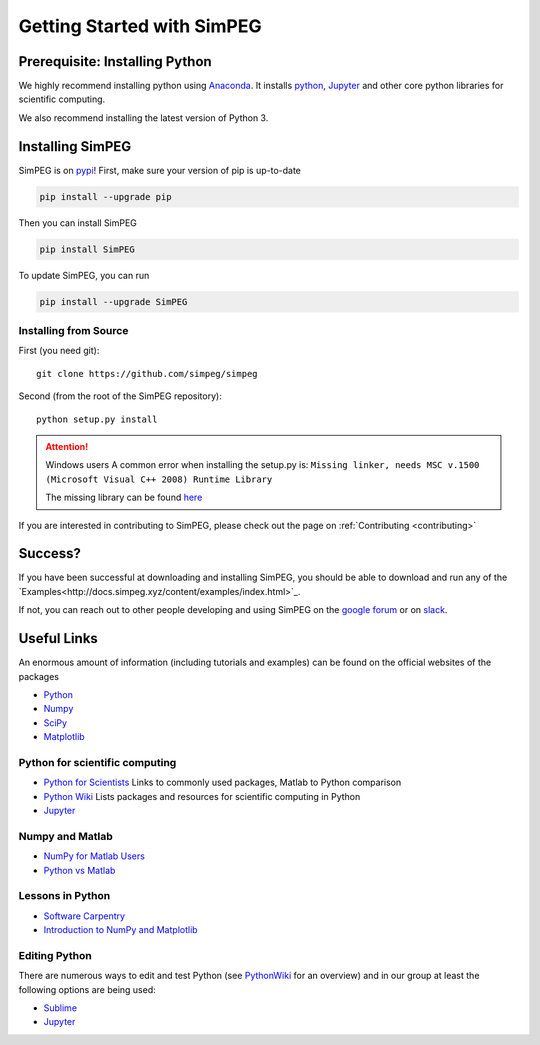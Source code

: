 .. _api_installing:

Getting Started with SimPEG
***************************


.. _installing_python:

Prerequisite: Installing Python
===============================

We highly recommend installing python using
`Anaconda <https://www.continuum.io/downloads>`_.
It installs `python <https://www.python.org/>`_,
`Jupyter <http://jupyter.org/>`_ and other core
python libraries for scientific computing.

We also recommend installing the latest version of Python 3.


.. _installing_simpeg:

Installing SimPEG
=================

SimPEG is on `pypi <https://pypi.python.org/pypi/SimPEG>`_! First, make sure
your version of pip is up-to-date

.. code::

    pip install --upgrade pip

Then you can install SimPEG

.. code::

    pip install SimPEG


To update SimPEG, you can run

.. code::

    pip install --upgrade SimPEG


Installing from Source
----------------------

First (you need git)::

    git clone https://github.com/simpeg/simpeg

Second (from the root of the SimPEG repository)::

    python setup.py install

.. attention:: Windows users
	A common error when installing the setup.py is:
	``Missing linker, needs MSC v.1500 (Microsoft Visual C++ 2008) Runtime Library``

	The missing library can be found `here <https://www.microsoft.com/en-ca/download/details.aspx?id=29>`_

If you are interested in contributing to SimPEG, please check out the page on :ref:`Contributing <contributing>`


Success?
========

If you have been successful at downloading and installing SimPEG, you should
be able to download and run any of the `Examples<http://docs.simpeg.xyz/content/examples/index.html>`_.

If not, you can reach out to other people developing and using SimPEG on the
`google forum <https://groups.google.com/forum/#!forum/simpeg>`_ or on
`slack <http://slack.simpeg.xyz>`_.

Useful Links
============

An enormous amount of information (including tutorials and examples) can be found on the official websites of the packages

* `Python <https://www.python.org/>`_
* `Numpy <https://www.numpy.org/>`_
* `SciPy <https://www.scipy.org/>`_
* `Matplotlib <https://matplotlib.org/>`_

Python for scientific computing
-------------------------------

* `Python for Scientists <https://sites.google.com/site/pythonforscientists/>`_ Links to commonly used packages, Matlab to Python comparison
* `Python Wiki <http://wiki.python.org/moin/NumericAndScientific>`_ Lists packages and resources for scientific computing in Python
* `Jupyter <http://jupyter.org/>`_

Numpy and Matlab
----------------

* `NumPy for Matlab Users <https://docs.scipy.org/doc/numpy-dev/user/numpy-for-matlab-users.html>`_
* `Python vs Matlab <https://sites.google.com/site/pythonforscientists/python-vs-matlab>`_

Lessons in Python
-----------------

* `Software Carpentry <https://swcarpentry.github.io/python-novice-inflammation/>`_
* `Introduction to NumPy and Matplotlib <https://www.youtube.com/watch?v=3Fp1zn5ao2M>`_


Editing Python
--------------

There are numerous ways to edit and test Python (see `PythonWiki <http://wiki.python.org/moin/PythonEditors>`_ for an overview) and in our group at least the following options are being used:

* `Sublime <https://www.sublimetext.com/>`_
* `Jupyter <http://jupyter.org/>`_
